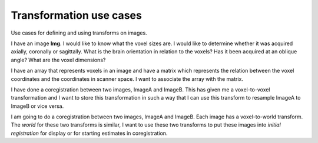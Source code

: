.. _transformations:

==========================
 Transformation use cases
==========================

Use cases for defining and using transforms on images.


I have an image **Img**.  I would like to know what the voxel sizes
are.  I would like to determine whether it was acquired axially,
coronally or sagittally.  What is the brain orientation in relation to
the voxels?  Has it been acquired at an oblique angle?  What are the
voxel dimensions?

I have an array that represents voxels in an image and have a matrix
which represents the relation between the voxel coordinates and the
coordinates in scanner space.  I want to associate the array with the
matrix.

I have done a coregistration between two images, ImageA and ImageB.
This has given me a voxel-to-voxel transformation and I want to store
this transformation in such a way that I can use this transform to
resample ImageA to ImageB or vice versa.

I am going to do a coregistration between two images, ImageA and
ImageB.  Each image has a voxel-to-world transform.  The *world* for
these two transforms is similar, I want to use these two transforms to
put these images into *initial registration* for display or for
starting estimates in coregistration.

